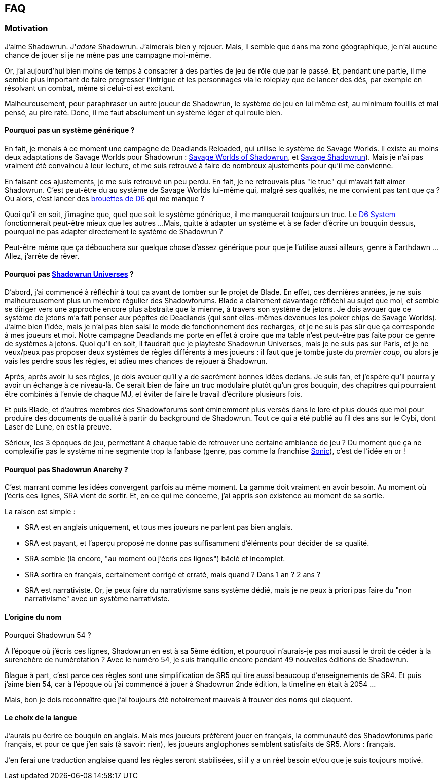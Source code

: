 ﻿== FAQ

=== Motivation

J'aime Shadowrun. J'_adore_ Shadowrun. J'aimerais bien y rejouer.
Mais, il semble que dans ma zone géographique, je n'ai aucune chance de jouer
si je ne mène pas une campagne moi-même.

Or, j'ai aujourd'hui bien moins de temps à consacrer à des parties de jeu de rôle que par le passé.
Et, pendant une partie, il me semble plus important de faire progresser l'intrigue et les personnages
via le roleplay que de lancer des dés, par exemple en résolvant un combat, même si celui-ci est excitant.

Malheureusement, pour paraphraser un autre joueur de Shadowrun,
le système de jeu en lui même est, au minimum fouillis et mal pensé, au pire raté.
Donc, il me faut absolument un système léger et qui roule bien.

==== Pourquoi pas un système générique ?

En fait, je menais à ce moment une campagne de Deadlands Reloaded, qui utilise le système de
Savage Worlds. Il existe au moins deux adaptations de Savage Worlds pour Shadowrun :
link:https://wrathofzombie.files.wordpress.com/2013/01/savage-worlds-of-shadowrun-final.pdf[Savage Worlds of Shadowrun],
et link:http://savageshadowrun.blogspot.fr/[Savage Shadowrun]).
Mais je n'ai pas vraiment été convaincu à leur lecture,
et me suis retrouvé à faire de nombreux ajustements pour qu'il me convienne.

En faisant ces ajustements, je me suis retrouvé un peu perdu.
En fait, je ne retrouvais plus "le truc" qui m'avait fait aimer Shadowrun.
C'est peut-être du au système de Savage Worlds lui-même qui, malgré ses qualités,
ne me convient pas tant que ça ?
Ou alors, c'est lancer des
link:http://www.geneticanomaly.com/RPG-Motivational/slides/shadowrun.jpg[brouettes de D6] qui me manque ?

Quoi qu'il en soit, j'imagine que, quel que soit le système générique, il me manquerait toujours un truc.
Le link:https://opend6.wikidot.com[D6 System] fonctionnerait peut-être mieux que les autres ...
Mais, quitte à adapter un système et à se fader d'écrire un bouquin dessus,
pourquoi ne pas adapter directement le système de Shadowrun ?

Peut-être même que ça débouchera sur quelque chose d'assez générique
pour que je l'utilise aussi ailleurs, genre à Earthdawn ...
Allez, j'arrête de rêver.

==== Pourquoi pas link:http://shadowforums.com/node/782[Shadowrun Universes] ?

D'abord, j'ai commencé à réfléchir à tout ça avant de tomber sur le projet de Blade.
En effet, ces dernières années, je ne suis malheureusement plus un membre régulier des Shadowforums.
Blade a clairement davantage réfléchi au sujet que moi,
et semble se diriger vers une approche encore plus abstraite que la mienne,
à travers son système de jetons.
Je dois avouer que ce système de jetons m'a fait penser aux pépites de Deadlands
(qui sont elles-mêmes devenues les poker chips de Savage Worlds).
J'aime bien l'idée, mais je n'ai pas bien saisi le mode de fonctionnement des recharges,
et je ne suis pas sûr que ça corresponde à mes joueurs et moi.
Notre campagne Deadlands me porte en effet à croire que ma table
n'est peut-être pas faite pour ce genre de systèmes à jetons.
Quoi qu'il en soit, il faudrait que je playteste Shadowrun Universes, mais je ne suis pas sur Paris,
et je ne veux/peux pas proposer deux systèmes de règles différents à mes joueurs :
il faut que je tombe juste _du premier coup_, ou alors je vais les perdre sous les règles,
et adieu mes chances de rejouer à Shadowrun.

Après, après avoir lu ses règles, je dois avouer qu'il y a de sacrément bonnes idées dedans.
Je suis fan, et j'espère qu'il pourra y avoir un échange à ce niveau-là.
Ce serait bien de faire un truc modulaire plutôt qu'un gros bouquin,
des chapitres qui pourraient être combinés à l'envie de chaque MJ,
et éviter de faire le travail d'écriture plusieurs fois.

Et puis Blade, et d'autres membres des Shadowforums sont éminemment plus versés dans le lore
et plus doués que moi pour produire des documents de qualité à partir du background de Shadowrun.
Tout ce qui a été publié au fil des ans sur le Cybi, dont Laser de Lune, en est la preuve.

Sérieux, les 3 époques de jeu, permettant à chaque table de retrouver une certaine ambiance de jeu ?
Du moment que ça ne complexifie pas le système ni ne segmente trop la fanbase (genre, pas comme
la franchise link:https://gamebabble.wordpress.com/2010/02/22/sonic-and-the-worst-fandom-ever/[Sonic]),
c'est de l'idée en or !

==== Pourquoi pas Shadowrun Anarchy ?

C'est marrant comme les idées convergent parfois au même moment.
La gamme doit vraiment en avoir besoin.
Au moment où j'écris ces lignes, SRA vient de sortir.
Et, en ce qui me concerne, j'ai appris son existence au moment de sa sortie.

La raison est simple :

* SRA est en anglais uniquement, et tous mes joueurs ne parlent pas bien anglais.
* SRA est payant, et l'aperçu proposé ne donne pas suffisamment d'éléments pour décider de sa qualité.
* SRA semble (là encore, "au moment où j'écris ces lignes") bâclé et incomplet.
* SRA sortira en français, certainement corrigé et erraté, mais quand ? Dans 1 an ? 2 ans ?
* SRA est narrativiste. Or, je peux faire du narrativisme sans système dédié,
  mais je ne peux à priori pas faire du "non narrativisme" avec un système narrativiste.

==== L'origine du nom

Pourquoi Shadowrun 54 ?

À l'époque où j'écris ces lignes, Shadowrun en est à sa 5ème édition,
et pourquoi n'aurais-je pas moi aussi le droit de céder à la surenchère de numérotation ?
Avec le numéro 54, je suis tranquille encore pendant 49 nouvelles éditions de Shadowrun.

Blague à part, c'est parce ces règles sont une simplification de SR5
qui tire aussi beaucoup d'enseignements de SR4.
Et puis j'aime bien 54, car à l'époque où j'ai commencé à jouer à Shadowrun 2nde édition,
la timeline en était à 2054 ...

Mais, bon je dois reconnaître que j'ai toujours été notoirement mauvais à trouver des noms qui claquent.

==== Le choix de la langue

J'aurais pu écrire ce bouquin en anglais.
Mais mes joueurs préfèrent jouer en français, la communauté des Shadowforums parle français,
et pour ce que j'en sais (à savoir: rien), les joueurs anglophones semblent satisfaits de SR5.
Alors : français.

J'en ferai une traduction anglaise quand les règles seront stabilisées,
si il y a un réel besoin et/ou que je suis toujours motivé.

